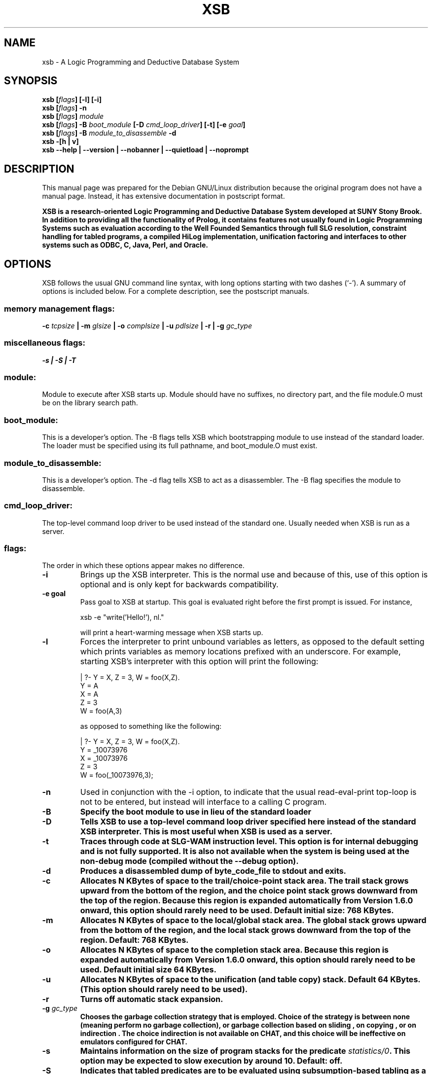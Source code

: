 .\"                                      Hey, EMACS: -*- nroff -*-
.\" First parameter, NAME, should be all caps
.\" Second parameter, SECTION, should be 1-8, maybe w/ subsection
.\" other parameters are allowed: see man(7), man(1)
.TH XSB 1 "March 5, 2002"
.\" Please adjust this date whenever revising the manpage.
.\"
.\" Some roff macros, for reference:
.\" .nh        disable hyphenation
.\" .hy        enable hyphenation
.\" .ad l      left justify
.\" .ad b      justify to both left and right margins
.\" .nf        disable filling
.\" .fi        enable filling
.\" .br        insert line break
.\" .sp <n>    insert n+1 empty lines
.\" for manpage-specific macros, see man(7)
.SH NAME
xsb \- A Logic Programming and Deductive Database System
.SH SYNOPSIS
.BI "xsb [" "flags" "] [-l] [-i]"
.br
.BI "xsb [" "flags" "] -n"
.br
.BI "xsb [" "flags" "]" " module"
.br
.BI "xsb [" "flags" "] -B" " boot_module " "[-D" " cmd_loop_driver" "] [-t] [-e" " goal" "]"
.br
.BI "xsb [" "flags" "] -B" " module_to_disassemble " "-d"
.br
.B xsb -[h | v]
.br
.B xsb --help |  --version  |  --nobanner  |  --quietload  |  --noprompt
.br
.SH DESCRIPTION
This manual page was prepared for the Debian GNU/Linux distribution
because the original program does not have a manual page.
Instead, it has extensive documentation in postscript format.
.PP
.\" TeX users may be more comfortable with the \fB<whatever>\fP and
.\" \fI<whatever>\fP escape sequences to invode bold face and italics, 
.\" respectively.
.B XSB is a research-oriented Logic Programming and Deductive Database System developed at SUNY Stony Brook. In addition to providing all the functionality of Prolog, it contains features not usually found in Logic Programming Systems such as evaluation according to the Well Founded Semantics through full SLG resolution, constraint handling for tabled programs, a compiled HiLog implementation, unification factoring and interfaces to other systems such as ODBC, C, Java, Perl, and Oracle.

.SH OPTIONS
XSB follows the usual GNU command line syntax, with long options starting with two dashes (`-'). A summary of options is included below. For a complete description, see the postscript manuals.
.SS
memory management flags:
.BI "\-c" " tcpsize" " | \-m" " glsize" " | \-o" " complsize" " | \-u" " pdlsize" " | \-r | \-g" " gc_type"
.SS
miscellaneous flags:
.B \-s | \-S | \-T
.SS
module:
    Module to execute after XSB starts up. Module should have no suffixes, no directory part, and the file module.O must be on the library search path.
.SS
boot_module:
    This is a developer's option. The -B flags tells XSB which bootstrapping module to use instead of the standard loader.  The loader must be specified using its full pathname, and boot_module.O must exist.
.SS
module_to_disassemble:
    This is a developer's option. The -d flag tells XSB to act as a disassembler. The -B flag specifies the module to disassemble.
.SS
cmd_loop_driver:
    The top-level command loop driver to be used instead of the standard one.  Usually needed when XSB is run as a server.
.SS
flags:
    The order in which these options appear makes no difference.
.TP
\fB-i\fP
Brings up the XSB interpreter.  This is the normal use and because of this, use of this option is optional and is only kept for backwards compatibility.
.TP
\fB-e goal\fP
Pass goal to XSB at startup. This goal is evaluated right before the first prompt is issued. For instance,
.br

xsb -e "write('Hello!'), nl."
.br

will print a heart-warming message when XSB starts up.
.TP
\fB-l\fP
Forces the interpreter to print unbound variables as letters, as opposed to the default setting which prints variables as memory locations prefixed with an underscore. For example, starting XSB's interpreter with this option will print the following:
.br

| ?- Y = X, Z = 3, W = foo(X,Z).
.br
Y = A
.br
X = A
.br
Z = 3
.br
W = foo(A,3)
.br

as opposed to something like the following:

| ?- Y = X, Z = 3, W = foo(X,Z).
.br
Y = _10073976
.br
X = _10073976
.br
Z = 3
.br
W = foo(_10073976,3);
.TP
\fB-n\fP
Used in conjunction with the -i option, to indicate that the usual read-eval-print top-loop is not to be entered, but instead will interface to a calling C program.
.TP
.B -B
.B Specify the boot module to use in lieu of the standard loader
.TP
.B -D
.B Tells XSB to use a top-level command loop driver specified here instead of the standard XSB interpreter. This is most useful when XSB is used as a server.
.TP
.B -t
.B Traces through code at SLG-WAM instruction level. This option is for internal debugging and is not fully supported. It is also not available when the system is being used at the non-debug mode (compiled without the --debug option).
.TP
.B -d
.B Produces a disassembled dump of byte_code_file to stdout and exits.
.TP
.B -c
.B Allocates N KBytes of space to the trail/choice-point stack area.  The trail stack grows upward from the bottom of the region, and the choice point stack grows downward from the top of the region.  Because this region is expanded automatically from Version 1.6.0 onward, this option should rarely need to be used.  Default initial size: 768 KBytes.
.TP
.B -m
.B Allocates N KBytes of space to the local/global stack area.  The global stack grows upward from the bottom of the region, and the local stack grows downward from the top of the region.  Default: 768 KBytes.
.TP
.B -o
.B Allocates N KBytes of space to the completion stack area.  Because this region is expanded automatically from Version 1.6.0 onward, this option should rarely need to be used. Default initial size 64 KBytes.
.TP
.B -u
.B Allocates N KBytes of space to the unification (and table copy) stack.  Default 64 KBytes. (This option should rarely need to be used).
.TP
.B -r
.B Turns off automatic stack expansion.
.TP
.BI "-g" " gc_type"
.B Chooses the garbage collection strategy that is employed. Choice of the strategy is between "none" (meaning perform no garbage collection), or garbage collection based on "sliding", on "copying", or on "indirection". The choice "indirection" is not available on CHAT, and this choice will be ineffective on emulators configured for CHAT.
.TP
.B -s
.B Maintains information on the size of program stacks for the predicate
.IB "statistics/0" "."
.B This option may be expected to slow execution by around 10\%. Default: off.
.TP
.B -S
.B Indicates that tabled predicates are to be evaluated using subsumption-based tabling as a default for tabled predicates whose tabling method is not specified by using
.IB "use\_variant\_tabling/1" " or "
.IB "use\_subsumptive\_tabling/1" "."
.B If this option is not specified, variant-based tabling will be used as the default tabling method by XSB.
.TP
.B -T
.B Generates a trace at entry to each called predicate (both system and user-defined).  This option is available mainly for people who want to modify and/or extend XSB, and it is \fBnot\fP the normal way to trace XSB programs.  For the latter, the built-in predicates
.IB "trace/0" " or "
.IB "debug/0"
.B should be used.
Note: This option is not available when the system is being used at the non-tracing mode.
.TP
.B -v, --version
Prints the version and configuration information about XSB.
.TP
.B -h, --help
Prints a help message
.TP
.B --nobanner
Do not show the startup banner. Useful in batch scripts and for interprocess communication (when XSB is launched as a subprocess).
.TP
.B --quietload
Do not tell when a new module gets loaded. Useful in non-interactive activities and for interprocess communication.
.TP
.B --noprompt
Do not show the XSB prompt. Useful in batch mode and in interprocess communication.
.SH SEE ALSO
.SH AUTHOR
This manual page was prepared by Kristis Makris <devcore@freeuk.com>,
for the Debian GNU/Linux system (but may be used for other systems).

